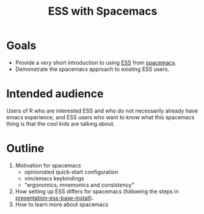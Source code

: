 #+title: ESS with Spacemacs

* Goals

- Provide a /very/ short introduction to using [[https://ess.r-project.org/][ESS]] from [[https://www.spacemacs.org/][spacemacs]]. 
- Demonstrate the spacemacs approach to existing ESS users.

* Intended audience

Users of R who are interested ESS and who do not necessarily already have emacs
experience, and ESS users who want to know what this spacemacs thing is that the
cool kids are talking about.

* Outline

1. Motivation for spacemacs
   - opinionated quick-start configuration
   - vim/emacs keybindings
   - "ergonomics, mnemonics and consistency"
2. How setting up ESS differs for spacemacs (following the steps in
   [[https://github.com/ess-intro/presentation-ess-base-install][presentation-ess-base-install]]).
3. How to learn more about spacemacs
